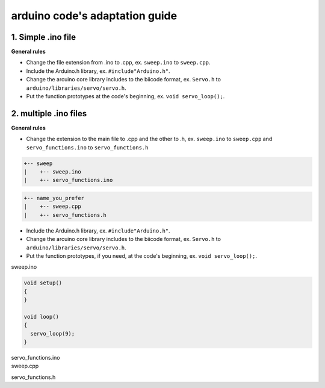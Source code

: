 arduino code's adaptation guide
===============================

1. Simple .ino file
-------------------

**General rules**

* Change the file extension from .ino to .cpp, ex. ``sweep.ino`` to ``sweep.cpp``.
* Include the Arduino.h library, ex. ``#include"Arduino.h"``.
* Change the arcuino core library includes to the biicode format, ex. ``Servo.h`` to ``arduino/libraries/servo/servo.h``.
* Put the function prototypes at the code's beginning, ex. ``void servo_loop();``.

.. container:: tabs-section
	
	.. container:: tabs-item

		.. rst-class:: tabs-title
			
			sweep.ino

		.. code-block:: cpp
			:emphasize-lines: 1,12

			#include <Servo.h>

			void setup()
			{
			}

			void loop()
			{
			  servo_loop(9);
			}

			void servo_loop(int pin) {
			  Servo myservo;
			  myservo.attach(pin);
			  for (int pos = 0; pos <= 180; pos += 1)
			  {
			    myservo.write(pos);
			    delay(15);
			  }
			}

	.. container:: tabs-item

		.. rst-class:: tabs-title
			
			sweep.cpp

		.. code-block:: cpp
			:emphasize-lines: 1, 2, 4


			#include "Arduino.h"
			#include <arduino/libraries/servo/servo.h>

			void servo_loop();
			 
			void setup() 
			{ 
			} 
			 
			void loop()
			{
			  servo_loop(9);
			}

			void servo_loop(int pin) {
			  Servo myservo;
			  myservo.attach(pin);
			  for (int pos = 0; pos <= 180; pos += 1)
			  {
			    myservo.write(pos);
			    delay(15);
			  }
			}



2. multiple .ino files
----------------------

**General rules**

* Change the extension to the main file to .cpp and the other to .h, ex. ``sweep.ino`` to ``sweep.cpp`` and ``servo_functions.ino`` to ``servo_functions.h``

.. code-block:: text

   +-- sweep
   |    +-- sweep.ino
   |    +-- servo_functions.ino

.. code-block:: text

   +-- name_you_prefer
   |    +-- sweep.cpp
   |    +-- servo_functions.h

* Include the Arduino.h library, ex. ``#include"Arduino.h"``.
* Change the arcuino core library includes to the biicode format, ex. ``Servo.h`` to ``arduino/libraries/servo/servo.h``.
* Put the function prototypes, if you need, at the code's beginning, ex. ``void servo_loop();``.

.. container:: tabs-section
	
	.. container:: tabs-item

		.. rst-class:: tabs-title
			
			sweep ino project

		sweep.ino

		.. code-block:: cpp

			void setup()
			{
			}

			void loop()
			{
			  servo_loop(9);
			}

		servo_functions.ino

		.. code-block:: cpp
			:emphasize-lines: 1

			#include <Servo.h>

			void servo_loop(int pin) {
			  Servo myservo;
			  myservo.attach(pin);
			  for (int pos = 0; pos <= 180; pos += 1)
			  {
			    myservo.write(pos);
			    delay(15);
			  }
			}

	.. container:: tabs-item

		.. rst-class:: tabs-title
			
			sweep C/C++ project

		sweep.cpp

		.. code-block:: cpp
			:emphasize-lines: 1

			#include "servo_functions.h"

			void setup()
			{
			}

			void loop()
			{
			  servo_loop(9);
			}

		servo_functions.h

		.. code-block:: cpp
			:emphasize-lines: 1,2

			#include "Arduino.h"
			#include <arduino/libraries/servo/servo.h>

			void servo_loop(int pin) {
			  Servo myservo;
			  myservo.attach(pin);
			  for (int pos = 0; pos <= 180; pos += 1)
			  {
			    myservo.write(pos);
			    delay(15);
			  }
			}